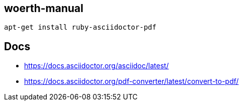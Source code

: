 == woerth-manual

    apt-get install ruby-asciidoctor-pdf


== Docs
 - https://docs.asciidoctor.org/asciidoc/latest/
 - https://docs.asciidoctor.org/pdf-converter/latest/convert-to-pdf/
